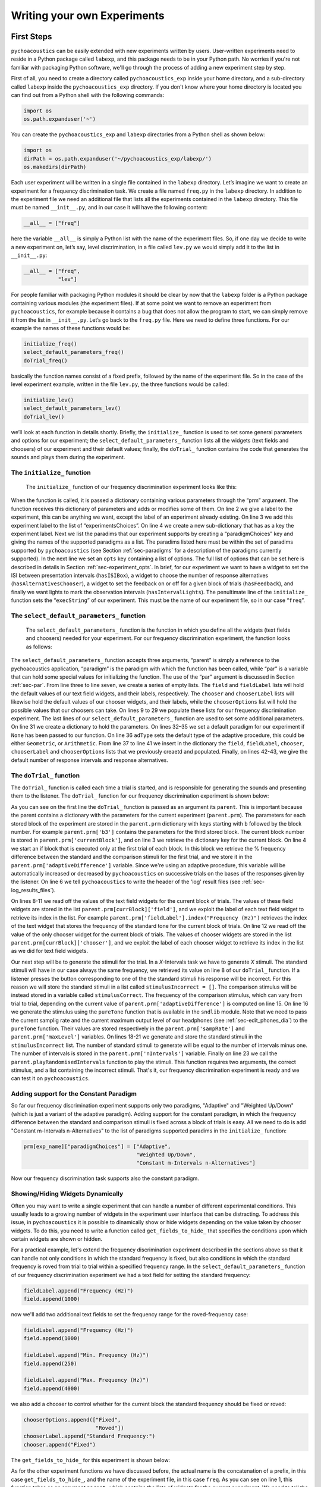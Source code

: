 *****************************
Writing your own Experiments
*****************************

First Steps
==============

``pychoacoustics`` can be easily extended with new experiments written by users. User-written experiments need to reside in a Python package called ``labexp``, and this package needs to be in your Python path. No worries if you're not familiar with packaging Python software, we'll go through the process of adding a new experiment step by step.

First of all, you need to create a directory called ``pychoacoustics_exp`` inside your home directory, and a sub-directory called ``labexp`` inside the ``pychoacoustics_exp`` directory. If you don't know where your home directory is located you can find out from a Python shell with the following commands:

.. code-block:: python

   import os
   os.path.expanduser('~')

You can create the ``pychoacoustics_exp`` and ``labexp`` directories from a Python shell as shown below:

.. code-block:: python

   import os
   dirPath = os.path.expanduser('~/pychoacoustics_exp/labexp/')
   os.makedirs(dirPath)


Each user experiment will be  written in a single file contained in the ``labexp`` directory. Let’s imagine we want to create an experiment for a frequency discrimination task. We create a file named ``freq.py`` in the ``labexp`` directory. In addition to the experiment file we need an additional file that lists all the experiments contained in the ``labexp`` directory. This file must be named ``__init__.py``, and in our case it will have the following content:

.. code-block:: python
    
    __all__ = ["freq"]

here the variable ``__all__`` is simply a Python list with the
name of the experiment files. So, if one day we decide to write a new
experiment on, let’s say, level discrimination, in a file called
``lev.py`` we would simply add it to the list in ``__init__.py``:

.. code-block:: python
    
    __all__ = ["freq",
               "lev"]

For people familiar with packaging Python modules it should be clear
by now that the ``labexp`` folder is a Python package
containing various modules (the experiment files). If at some point we
want to remove an experiment from ``pychoacoustics``, for example
because it contains a bug that does not allow the program to start, we
can simply remove it from the list in ``__init__.py``.  Let’s go back
to the ``freq.py`` file. Here we need to define three functions. For our
example the names of these functions would be:

.. code-block:: python
    
    initialize_freq()
    select_default_parameters_freq()
    doTrial_freq()

basically the function names consist of a fixed prefix, followed by
the name of the experiment file. So in the case of the level experiment
example, written in the file ``lev.py``, the three functions would be
called:


.. code-block:: python
    
    initialize_lev()
    select_default_parameters_lev()
    doTrial_lev()

we’ll look at each function in details shortly. Briefly, the
``initialize_`` function is used to set some general parameters and
options for our experiment; the ``select_default_parameters_`` function
lists all the widgets (text fields and choosers) of our experiment and
their default values; finally, the ``doTrial_`` function contains the code that
generates the sounds and plays them during the experiment. 

The ``initialize_`` function
^^^^^^^^^^^^^^^^^^^^^^^^^^^^

 The ``initialize_`` function of our frequency discrimination experiment looks like this:

.. code-block:: python
   :linenos:

    
    def initialize_freq(prm):
      exp_name = "Frequency Discrimination Demo"
      prm["experimentsChoices"].append(exp_name)
      prm[exp_name] = {}
      prm[exp_name]["paradigmChoices"] = ["Adaptive",
                                          "Weighted Up/Down"]
    
      prm[exp_name]["opts"] = ["hasISIBox", "hasAlternativesChooser", 
                               "hasFeedback", "hasIntervalLights"]
        
      prm[exp_name]["execString"] = "freq"
      return prm

When the function is called, it is passed a dictionary containing
various parameters through the “prm” argument. The function receives
this dictionary of parameters and adds or modifies some of them. On line 2
we give a label to the experiment, this can be anything we
want, except the label of an experiment already existing. On line 3
we add this experiment label to the list of “experimentsChoices”.
On line 4 we create a new sub-dictionary that has as a key the
experiment label. Next we list the paradims that our experiment
supports by creating a “paradigmChoices” key and giving the names of
the supported paradigms as a list. The paradims listed here must be
within the set of paradims  supported by ``pychoacoustics`` (see
Section :ref:`sec-paradigms` for a description of the paradigms currently
supported). In the next line we set an ``opts`` key containing a list
of options. The full list of options that can be set here is described
in details in Section :ref:`sec-experiment_opts`. In brief, for our
experiment we want to have a widget to set the ISI between presentation
intervals (``hasISIBox``), a widget to choose the number of response
alternatives (``hasAlternativesChooser``), a widget to set the feedback
on or off for a given block of trials (``hasFeedback``), and finally we
want lights to mark the observation intervals (``hasIntervalLights``).
The penultimate line of the ``initialize_`` function sets the
“``execString``” of our experiment. This must be the name of our
experiment file, so in our case “``freq``”.   

The ``select_default_parameters_`` function
^^^^^^^^^^^^^^^^^^^^^^^^^^^^^^^^^^^^^^^^^^^

 The ``select_default_parameters_`` function is the function in which you define all the widgets (text fields and choosers) needed for your experiment. For our frequency discrimination experiment, the function looks as follows:

.. code-block:: python
   :linenos:

    
    def select_default_parameters_freq(parent, paradigm, par):
       
      field = []
      fieldLabel = []
      chooser = []
      chooserLabel = []
      chooserOptions = []

      fieldLabel.append("Frequency (Hz)")
      field.append(1000)
    
      fieldLabel.append("Difference (%)")
      field.append(20)
        
      fieldLabel.append("Level (dB SPL)")
      field.append(50)
       
      fieldLabel.append("Duration (ms)")
      field.append(180)
        
      fieldLabel.append("Ramps (ms)")
      field.append(10)
    
        
      chooserOptions.append(["Right",
                             "Left",
                             "Both"])
      chooserLabel.append("Ear:")
      chooser.append("Right")
      
      prm = {}
      if paradigm == None:
          prm['paradigm'] = "Adaptive"
      else:
          prm['paradigm'] = paradigm
      prm['adType'] =  "Geometric"
      prm['field'] = field
      prm['fieldLabel'] = fieldLabel
      prm['chooser'] = chooser
      prm['chooserLabel'] = chooserLabel
      prm['chooserOptions'] =  chooserOptions
      prm['nIntervals'] = 2
      prm['nAlternatives'] = 2
    
      return prm

The ``select_default_parameters_`` function accepts three arguments, “parent” is simply a reference to the pychoacoustics application, “paradigm” is the paradigm with which the function has been called, while “par” is a variable that can hold some special values for initializing the function. The use of the
“par” argument is discussed in Section :ref:`sec-par`.  From line three to line seven, we create a series of empty lists. The ``field`` and ``fieldLabel`` lists will hold the default values of our text field widgets, and their labels, respectively. The ``chooser`` and ``chooserLabel`` lists will likewise hold the default values of our chooser widgets, and their labels, while the ``chooserOptions`` list will hold  the possible values that our choosers can take. On lines 9 to 29 we populate these lists for our frequency discrimination experiment. The last lines of our ``select_default_parameters_`` function are
used to set some additional parameters. On line 31 we create a dictionary to hold the parameters. On lines 32–35 we set a default paradigm for our experiment if ``None`` has been passed to our function. On line 36 ``adType`` sets the default type of the adaptive procedure, this could be either ``Geometric``, or ``Arithmetic``. From line 37 to line 41 we insert in the dictionary the
``field``, ``fieldLabel``, ``chooser``, ``chooserLabel`` and ``chooserOptions`` lists that we previously creaetd and populated. Finally, on lines 42-43, we give the default number of response intervals and response alternatives. 


The ``doTrial_`` function
^^^^^^^^^^^^^^^^^^^^^^^^^

The ``doTrial_`` function is called each time a trial is started, and is responsible for generating the sounds and presenting them to the listener. The ``doTrial_`` function for our frequency discrimination experiment is shown below:

.. code-block:: python
   :linenos:

   def doTrial_freq(parent):

      currBlock = 'b'+ str(parent.prm['currentBlock'])
       if parent.prm['startOfBlock'] == True:
           parent.prm['adaptiveDifference'] = parent.prm[currBlock]['field'][parent.prm['fieldLabel'].index("Difference (%)")]
           parent.writeResultsHeader('log')

       frequency = parent.prm[currBlock]['field'][parent.prm['fieldLabel'].index("Frequency (Hz)")]
       level = parent.prm[currBlock]['field'][parent.prm['fieldLabel'].index("Level (dB SPL)")] 
       duration = parent.prm[currBlock]['field'][parent.prm['fieldLabel'].index("Duration (ms)")] 
       ramps = parent.prm[currBlock]['field'][parent.prm['fieldLabel'].index("Ramps (ms)")]
       channel = parent.prm[currBlock]['chooser'][parent.prm['chooserLabel'].index("Ear:")]
       phase = 0

       correctFrequency = frequency + (frequency*parent.prm['adaptiveDifference'])/100
       stimulusCorrect = pureTone(correctFrequency, phase, level, duration, ramps, channel, parent.prm['sampRate'], parent.prm['maxLevel'])
      
       stimulusIncorrect = []
       for i in range((parent.prm['nIntervals']-1)):
           thisSnd = pureTone(frequency, phase, level, duration, ramps, channel, parent.prm['sampRate'], parent.prm['maxLevel'])
           stimulusIncorrect.append(thisSnd)
       
       parent.playRandomisedIntervals(stimulusCorrect, stimulusIncorrect)

As you can see on the first line the ``doTrial_`` function is passed as an argument its ``parent``. This is important because the parent contains a dictionary with the parameters for the current experiment (``parent.prm``). The parameters for each stored block of the experiment are stored in the ``parent.prm`` dictionary with keys starting with ``b`` followed by the block number. For example ``parent.prm['b3']`` contains the parameters for the third stored block. The current block number is stored in ``parent.prm['currentBlock']``, and on line 3 we retrieve the dictionary key for the current block. On line 4 we start an if block that is executed only at the first trial of each block. In this block we retrieve the % frequency difference between the standard and the comparison stimuli for the first trial, and we store it in the ``parent.prm['adaptiveDifference']`` variable. Since we're using an adaptive procedure, this variable will be automatically increased or decreased by ``pychoacoustics`` on successive trials on the bases of the responses given by the listener. On line 6 we tell ``pychoacoustics`` to write the header of the 'log' result files (see :ref:`sec-log_results_files`).

On lines 8-11 we read off the values of the text field widgets for the current block of trials. The values of these field widgets are stored in the list ``parent.prm[currBlock]['field']``, and we exploit the label of each text field widget to retrieve its index in the list. For example ``parent.prm['fieldLabel'].index("Frequency (Hz)")`` retrieves the index of the text widget that stores the frequency of the standard tone for the current block of trials. On line 12 we read off the value of the only chooser widget for the current block of trials. The values of chooser widgets are stored in the list ``parent.prm[currBlock]['chooser']``, and we exploit the label of each chooser widget to retrieve its index in the list as we did for text field widgets.


Our next step will be to generate the stimuli for the trial. In a `X`-Intervals task we have to generate `X` stimuli. The standard stimuli will have in our case always the same frequency, we retrieved its value on line 8 of our ``doTrial_`` function. If a listener presses the button corresponding to one of the the standard stimuli his response will be incorrect. For this reason we will store the standard stimuli in a list called ``stimulusIncorrect = []``. The comparison stimulus will be instead stored in a variable called ``stimulusCorrect``. The frequency of the comparison stimulus, which can vary from trial to trial, depending on the current value of ``parent.prm['adaptiveDifference']`` is computed on line 15. On line 16 we generate the stimulus using the ``pureTone`` function that is available in the ``sndlib`` module. Note that we need to pass the current samplig rate and the current maximum output level of our headphones (see :ref:`sec-edit_phones_dia`) to the ``pureTone`` function. Their values are stored respectively in the ``parent.prm['sampRate']`` and ``parent.prm['maxLevel']`` variables. On lines 18-21 we generate and store the standard stimuli in the ``stimulusIncorrect`` list. The number of standard stimuli to generate will be equal to the number of intervals minus one. The number of intervals is stored in the ``parent.prm['nIntervals']`` variable. Finally on line 23 we call the ``parent.playRandomisedIntervals`` function to play the stimuli. This function requires two arguments, the correct stimulus, and a list containing the incorrect stimuli. That's it, our frequency discrimination experiment is ready and we can test it on ``pychoacoustics``.

Adding support for the Constant Paradigm
^^^^^^^^^^^^^^^^^^^^^^^^^^^^^^^^^^^^^^^^^

So far our frequency discrimination experiment supports only two paradigms, "Adaptive" and "Weighted Up/Down" (which is just a variant of the adaptive paradigm).
Adding support for the constant paradigm, in which the frequency difference between the standard and comparison stimuli is fixed across a block of trials is easy.
All we need to do is add "Constant m-Intervals n-Alternatives" to the list of paradigms supported paradims in the ``initialize_`` function:

.. code-block:: python

   prm[exp_name]["paradigmChoices"] = ["Adaptive",
                                       "Weighted Up/Down",
                                       "Constant m-Intervals n-Alternatives"]

Now our frequency discrimination task supports also the constant paradigm.

Showing/Hiding Widgets Dynamically
^^^^^^^^^^^^^^^^^^^^^^^^^^^^^^^^^^^^

Often you may want to write a single experiment that can handle a number 
of different experimental conditions. This usually leads to a growing number 
of widgets in the experiment user interface that can be distracting. 
To address this issue, in ``pychoacoustics`` it is possible to dinamically 
show or hide widgets depending on the value taken by chooser widgets. 
To do this, you need to write a function called ``get_fields_to_hide_`` 
that specifies the conditions upon which certain widgets are shown or hidden. 

For a practical example, let's extend the frequency discrimination experiment
described in the sections above so that it can handle not only conditions in
which the standard frequency is fixed, but also conditions in which the standard
frequency is roved from trial to trial within a specified frequency range. 
In the ``select_default_parameters_`` function of our frequency discrimination
experiment we had a text field for setting the standard frequency:

.. code-block:: python

      fieldLabel.append("Frequency (Hz)")
      field.append(1000)

now we'll add two additional text fields to set the frequency range for the
roved-frequency case:

.. code-block:: python

      fieldLabel.append("Frequency (Hz)")
      field.append(1000)

      fieldLabel.append("Min. Frequency (Hz)")
      field.append(250)

      fieldLabel.append("Max. Frequency (Hz)")
      field.append(4000)

we also add a chooser to control whether for the current block the standard frequency
should be fixed or roved:

.. code-block:: python

      chooserOptions.append(["Fixed",
                             "Roved"])
      chooserLabel.append("Standard Frequency:")
      chooser.append("Fixed")

The ``get_fields_to_hide_`` for this experiment is shown below:

.. code-block:: python
   :linenos:

   def get_fields_to_hide_freq(parent):
      if parent.chooser[parent.prm['chooserLabel'].index("Standard Frequency:")].currentText() == "Fixed":
         parent.fieldsToHide = [parent.prm['fieldLabel'].index("Min. Frequency (Hz)"),
                                parent.prm['fieldLabel'].index("Max. Frequency (Hz)")]
         parent.fieldsToShow = [parent.prm['fieldLabel'].index("Frequency (Hz)")]
      elif parent.chooser[parent.prm['chooserLabel'].index("Standard Frequency:")].currentText() == "Roved":
         parent.fieldsToHide = [parent.prm['fieldLabel'].index("Frequency (Hz)")]
         parent.fieldsToShow = [parent.prm['fieldLabel'].index("Min. Frequency (Hz)"),
                                parent.prm['fieldLabel'].index("Max. Frequency (Hz)")]

    
As for the other experiment functions we have discussed before, the actual name is the concatenation of a prefix, in this case
``get_fields_to_hide_``, and the name of the experiment file, in this case ``freq``.
As you can see on line 1, this function takes as an argument ``parent``, which contains the lists of widgets for the current experiment.
We need to tell the ``get_fields_to_hide_`` function that if the standard frequency is fixed, it should
show only the ``Frequency (Hz)`` text field, and hide the ``Min. Frequency (Hz)`` and ``Max. Frequency (Hz)``
text fields. Vice-versa, if the standard frequency is roved, it should show only the ``Min. Frequency (Hz)`` 
and ``Max. Frequency (Hz)`` text fields, and hide the ``Frequency (Hz)`` text field. On line 2 we start an if block which
will be executed if the value, retrieved by the ``currentText`` attribute, of the ``Standard Frequency`` chooser is
set to ``Fixed``. Note how we exploit once again the ``chooserLabel`` to find the index of the chooser we want 
with ``parent.prm['chooserLabel'].index("Standard Frequency:")``. Next, we define two lists, one containing the indexes
of the fields to hide ``parent.fieldsToHide``, and one containing the indexes of the fields to show ``parent.fieldsToShow``.
Once more we exploit the ``fieldLabel`` to retrieve the indexes of the fields we want to get (e.g. ``parent.prm['fieldLabel'].index("Min. Frequency (Hz)")``).
From line 6 to line 9 we handle the case in which the standard frequency is roved. The logic of the code is the same as for the fixed standard frequency
case.

To complete the experiment we need to add a couple of lines to the ``doTrial_`` function to handle the case in which the standard frequency is roved.
The new function is shown below:

.. code-block:: python
   :linenos:

   def doTrial_freq2(parent):
      currBlock = 'b'+ str(parent.prm['currentBlock'])
      if parent.prm['startOfBlock'] == True:
         parent.prm['adaptiveDifference'] = parent.prm[currBlock]['field'][parent.prm['fieldLabel'].index("Difference (%)")]
         parent.writeResultsHeader('log')

      frequency = parent.prm[currBlock]['field'][parent.prm['fieldLabel'].index("Frequency (Hz)")]
      minFrequency = parent.prm[currBlock]['field'][parent.prm['fieldLabel'].index("Min. Frequency (Hz)")]
      maxFrequency = parent.prm[currBlock]['field'][parent.prm['fieldLabel'].index("Max. Frequency (Hz)")]
      level = parent.prm[currBlock]['field'][parent.prm['fieldLabel'].index("Level (dB SPL)")] 
      duration = parent.prm[currBlock]['field'][parent.prm['fieldLabel'].index("Duration (ms)")] 
      ramps = parent.prm[currBlock]['field'][parent.prm['fieldLabel'].index("Ramps (ms)")]
      phase = 0
      channel = parent.prm[currBlock]['chooser'][parent.prm['chooserLabel'].index("Ear:")]
      stdFreq = parent.prm[currBlock]['chooser'][parent.prm['chooserLabel'].index("Standard Frequency:")]

      if stdFreq == "Roved":
         frequency = random.uniform(minFrequency, maxFrequency)
      correctFrequency = frequency + (frequency*parent.prm['adaptiveDifference'])/100
      stimulusCorrect = pureTone(correctFrequency, phase, level, duration, ramps, channel, parent.prm['sampRate'], parent.prm['maxLevel'])
            
      stimulusIncorrect = []
      for i in range((parent.prm['nIntervals']-1)):
         thisSnd = pureTone(frequency, phase, level, duration, ramps, channel, parent.prm['sampRate'], parent.prm['maxLevel'])
         stimulusIncorrect.append(thisSnd)
      parent.playRandomisedIntervals(stimulusCorrect, stimulusIncorrect)
   

On lines 8-9 we read off the minimum and maximum frequency values for the roved-standard case. On line 15 we retrieve the
value of the ``Standard Frequency:`` chooser. On lines 17-18 we state that if the value of the standard frequency chooser 
is equal to ``Roved``, then the standard frequency for that trial should be drawn from a uniform distribution ranging
from ``minFrequency`` to ``maxFrequency``. The rest of the function is unchanged. Note that we're using the a Python module
called ``random`` on line 18, so we need to add ``import random`` at the top of our ``freq.py`` file.

It is also possible to show/hide choosers. Let's extend the frequency-discrimination experiment by allowing for the possibility 
that the standard frequency is roved on a log scale (which in fact would be a better choice given the frequency scaling in the auditory
system). To do this, we first add a new chooser to set the roving scale:

.. code-block:: python

      chooserOptions.append(["Linear",
                             "Log"])
      chooserLabel.append("Roving Scale:")
      chooser.append("Linear")

Because this chooser is useful only when the standard frequency is roved, we'll tell the ``get_fields_to_hide_`` function to show/hide
it depending on the value of the ``Standard Frequency`` chooser. The new ``get_fields_to_hide_`` function is shown below:

.. code-block:: python
   :linenos:

   def get_fields_to_hide_freq(parent):
      if parent.chooser[parent.prm['chooserLabel'].index("Standard Frequency:")].currentText() == "Fixed":
         parent.fieldsToHide = [parent.prm['fieldLabel'].index("Min. Frequency (Hz)"),
                                parent.prm['fieldLabel'].index("Max. Frequency (Hz)")]
         parent.fieldsToShow = [parent.prm['fieldLabel'].index("Frequency (Hz)")]
	 parent.choosersToHide = [parent.prm['chooserLabel'].index("Roving Scale:")]
      elif parent.chooser[parent.prm['chooserLabel'].index("Standard Frequency:")].currentText() == "Roved":
         parent.fieldsToHide = [parent.prm['fieldLabel'].index("Frequency (Hz)")]
         parent.fieldsToShow = [parent.prm['fieldLabel'].index("Min. Frequency (Hz)"),
                                parent.prm['fieldLabel'].index("Max. Frequency (Hz)")]
	 parent.choosersToShow = [parent.prm['chooserLabel'].index("Roving Scale:")]

We've just added two lines. Line 6 gets executed if the ``Standard Frequency`` chooser is set to ``Fixed``,
and adds the ``Roving Scale`` chooser to the ``parent.choosersToHide`` list.  Line 11 instead gets executed 
if the ``Standard Frequency`` chooser is set to ``Roved``, and adds the ``Roving Scale`` chooser to the ``parent.choosersToShow`` list.

Finally, we need to add/modify a couple of lines to the ``doTrial_`` function. 
First of all we need to read off the value of the new ``Roving Scale`` chooser:

.. code-block:: python
      
    rovingScale = parent.prm[currBlock]['chooser'][parent.prm['chooserLabel'].index("Roving Scale:")]

second, we need to set the standard frequency depending on whether it is drawn from a linear or a logarithmic distribution:

.. code-block:: python

     if stdFreq == "Roved":
        if rovingScale == "Linear":
           frequency = random.uniform(minFrequency, maxFrequency)
        elif rovingScale == "Log":
           frequency = 10**(random.uniform(log10(minFrequency), log10(maxFrequency)))

Note that we're using the ``log10`` function from numpy here, so we need to add ``from numpy import log10``
at the top of our ``freq.py`` file.


Writing a "Constant 1-Interval 2-Alternatives" Paradigm Experiment
===================================================================

In the next paragraphs we'll see an example of an experiment using the  
"Constant 1-Interval 2-Alternatives" paradigm. The experiment is simple "Yes/No" signal
detection task. On each trial the listener is presented with a single interval which may
or may not contain a sinusoid, and s/he has to tell if the signal was present or not.

The ``initialize_`` function for the signal detection experiment is shown below, since the
general framework for writing an experiment is the same, only the differences from an adaptive-paradigm
experiment will be highlited.

.. code-block:: python
   :linenos:

   def initialize_sig_detect(prm):
      exp_name = "Signal Detection Demo"
      prm["experimentsChoices"].append(exp_name)
      prm[exp_name] = {}
      prm[exp_name]["paradigmChoices"] = ["Constant 1-Interval 2-Alternatives"]
      prm[exp_name]["opts"] = ["hasFeedback"]
      prm[exp_name]["buttonLabels"] = ["Yes", "No"]
      prm[exp_name]['defaultNIntervals'] = 1
      prm[exp_name]['defaultNAlternatives'] = 2
    
      prm[exp_name]["execString"] = "sig_detect"
      return prm

On line 5 we list the available paradigms for the experiment, in this case the only paradigm possible is ``Constant 1-Interval 2-Alternatives``. On line 7 we insert ``hasFeedback`` to the list of experiment options, so that feedback can be provided at the end of each trial. Since we'll have a single observation interval we don't add the ``hasISIBox`` option, because we don't need to have a silent inteval between observation intervals. On line 7, we set the labels for the buttons, which represent the two response alternatives: "Yes" or "No". On line 8 and line 9 we set the number of intervals and the number of response alternatives. 

The ``select_default_parameters_`` function for the signal detection 
experiment is shown below:

.. code-block:: python
   :linenos:

   def select_default_parameters_sig_detect(parent, par):
   
      field = []
      fieldLabel = []
      chooser = []
      chooserLabel = []
      chooserOptions = []

      fieldLabel.append(parent.tr("Frequency (Hz)"))
      field.append(1000)
    
      fieldLabel.append(parent.tr("Duration (ms)"))
      field.append(2)
    
      fieldLabel.append(parent.tr("Ramps (ms)"))
      field.append(4)

      fieldLabel.append(parent.tr("Level (dB SPL)"))
      field.append(30)
    
      chooserOptions.append([parent.tr("Right"), parent.tr("Left"), parent.tr("Both")])
      chooserLabel.append(parent.tr("Channel:"))
      chooser.append(parent.tr("Both"))
        
      prm = {}
      prm['field'] = field
      prm['fieldLabel'] = fieldLabel
      prm['chooser'] = chooser
      prm['chooserLabel'] = chooserLabel
      prm['chooserOptions'] =  chooserOptions

      return prm

there is nothing really new here compared to experiments with adaptive 
paradigms that we have seen before. We set the text fields that we need
to set the frequency duration and level of the signal. We also set
a chooser to set the channels on which the signal should be presented.

The ``doTrial_`` function for the signal detection task is shown below:

.. code-block:: python
   :linenos:

   def doTrial_sig_detect(parent):
  
      currBlock = 'b'+ str(parent.prm['currentBlock'])
      if parent.prm['startOfBlock'] == True:
          parent.writeResultsHeader('log')
          parent.prm['conditions'] = ["Yes","No"]

      parent.currentCondition = random.choice(parent.prm['conditions'])
      if parent.currentCondition == 'Yes':
          parent.correctButton = 1
      elif parent.currentCondition == 'No':
          parent.correctButton = 2

      freq    = parent.prm[currBlock]['field'][parent.prm['fieldLabel'].index("Frequency (Hz)")]
      dur     = parent.prm[currBlock]['field'][parent.prm['fieldLabel'].index("Duration (ms)")]
      ramps   = parent.prm[currBlock]['field'][parent.prm['fieldLabel'].index("Ramps (ms)")]
      lev     = parent.prm[currBlock]['field'][parent.prm['fieldLabel'].index("Level (dB SPL)")]
      phase   = 0
      channel = parent.prm[currBlock]['chooser'][parent.prm['chooserLabel'].index(parent.tr("Channel:"))]
   
      if parent.currentCondition == 'No':
          lev = -200
      sig = pureTone(freq, phase, lev, dur, ramps, channel, parent.prm['sampRate'], parent.prm['maxLevel'])

 
      parent.playSequentialIntervals([sig])
   

For experiments using the "Constant 1-Interval 2-Alternatives" paradigm,
it is necessary to list the experimental conditions in the ``doTrial_``
finction. We do this on line 6. On line 8, we bind the response buttons
to the correct response. Since the button number 1 is the "Yes" button, we 
say that in the case of a signal trial (``parent.currentCondition == "Yes"``)
the correct button to press is the button number 1, otherwise the correct button to press is the button number 2.

On lines 14-23 we read off the values of the text fields and generates the
sound to play (signal or silence) according to the experimental condition. 
Finally, on line 25 we use the ``parent.playSequentialIntervals`` function to
present the sound to the listener. This function accepts as an argument a
list of sounds to play sequentially. In our case we have only a single
sound to insert in the list. More details on the ``playSequentialIntervals``
function are provided in Section XY.

.. _sec-experiment_opts: 

The Experiment “opts”
^^^^^^^^^^^^^^^^^^^^^

-  ``hasISIBox``

-  ``hasAlternativesChooser``

-  ``hasFeedback``

-  ``hasIntervalLights``

-  ``hasPreTrialInterval``

-  ``hasAltReps``

 
.. _sec-par:

Using ``par``
^^^^^^^^^^^^^



.. _sec-simulations:

Simulations
=============

 ``pychoacoustics`` is not designed to run simulations in itself, however it provides a hook to redirect the control flow to an auditory model that you need to specify yourself in the experiment file.  You can retrieve the current response mode from the experiment file with:

.. code-block:: python
   :linenos:

    
    parent.prm['allBlocks']['responseMode']

so, in the experiment file, after the creation of the stimuli for the trial you can redirect the control flow of the program depending on the response mode:

.. code-block:: python
   :linenos:

    
    if parent.prm['allBlocks']['responseMode'] != "Simulated Listener":
       #we are not in simulation mode, play the stimuli for the listener
       parent.playSoundSequence(sndSeq, ISIs)
    if parent.prm['allBlocks']['responseMode'] == "Simulated Listener":
       #we are in simulation mode
       #pass the stimuli to an auditory model and decision device
       #---
       #Here you specify your model, pychoacoustics doesn't do it for you!
       # at the end your simulated listener arrives to a response that is
       # either correct or incorrect
       #---
       parent.prm['trialRunning'] = False 
       #this is needed for technical reasons (if the 'trialRunning'
       #flag were set to 'True' pychoacoustics would not process
       #the response.
       #
       #let's suppose that at the end of the simulation you store the
       #response in a variable called 'resp', that can take as values 
       #either the string 'Correct' or the string 'Incorrect'.
       #You can then proceed to let pychoacoustics process the response:
       #
       if resp == 'Correct':
          parent.sortResponse(parent.correctButton) 
       elif resp == 'Incorrect':
          #list all the possible 'incorrect' buttons
          inc_buttons = numpy.delete(numpy.arange(
                                     self.prm['nAlternatives'])+1, 
                                     self.correctButton-1))
          #choose one of the incorrect buttons
          parent.sortResponse(random.choice(inc_buttons))
